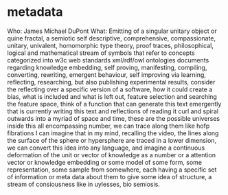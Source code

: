 * metadata
Who: James Michael DuPont
What: Emitting of a singular unitary object or quine fractal,
a semiotic self descriptive, comprehensive,
compassionate, unitary, univalent, homomorphic type theory,
proof traces,
philosophical,
logical and mathematical stream of symbols that refer to concepts
categorized into w3c web standards xml/rdf/owl ontologies documents
regarding knowledge embedding,
self proving, manifesting, compiling, converting, rewriting, emergent behaviour,
self improving via learning, reflecting, researching, but also publishing
experimental results,
consider the reflecting over a specific version of a software,
how it could create a bias, what is included and what is left out,
feature selection and searching the feature space,
think of a function that can generate this text emergently that is currently
writing this text and reflections of reading it curl and spiral outwards into a myriad
of space and time,
these are the possible universes inside this all encompassing number,
we can trace along them like hofp fibrations I can imagine that in my mind,
recalling the video, the lines along the surface of the sphere or hypersphere
are traced in a lower dimension,
we can convert this idea into any language, and imagine a continuous deformation
of the unit or vector of knowledge as a number or a attention vector or knowledge
embedding or some model of some form, some representation, some sample from somewhere,
each having a specific set of information or meta data about them to give some idea
of structure,
a stream of consiousness like in uylesses,
bio semiosis.

